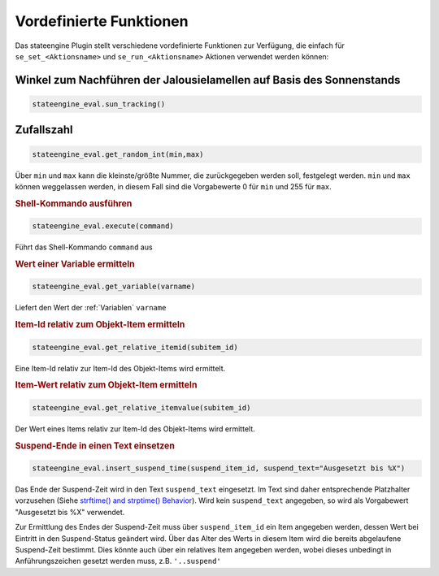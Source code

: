 .. index:: Plugins; Stateengine; Vordefinierte Funktionen
.. index:: Vordefinierte Funktionen

Vordefinierte Funktionen
########################

Das stateengine Plugin stellt verschiedene vordefinierte
Funktionen zur Verfügung, die einfach für
``se_set_<Aktionsname>`` und ``se_run_<Aktionsname>`` Aktionen
verwendet werden können:


Winkel zum Nachführen der Jalousielamellen auf Basis des Sonnenstands
---------------------------------------------------------------------

.. code-block:: yaml

   stateengine_eval.sun_tracking()


Zufallszahl
-----------

.. code-block:: yaml

   stateengine_eval.get_random_int(min,max)

Über ``min`` und ``max`` kann die kleinste/größte Nummer, die
zurückgegeben werden soll, festgelegt werden. ``min`` und
``max`` können weggelassen werden, in diesem Fall sind die
Vorgabewerte 0 für ``min`` und 255 für ``max``.


.. rubric:: Shell-Kommando ausführen
   :name: shellkommandoausfhren

.. code-block:: yaml

   stateengine_eval.execute(command)

Führt das Shell-Kommando ``command`` aus

.. rubric:: Wert einer Variable ermitteln
   :name: werteinervariableermitteln

.. code-block:: yaml

   stateengine_eval.get_variable(varname)

Liefert den Wert der :ref:`Variablen` ``varname``

.. rubric:: Item-Id relativ zum Objekt-Item ermitteln
   :name: itemidrelativzumobjektitemermitteln

.. code-block:: yaml

   stateengine_eval.get_relative_itemid(subitem_id)

Eine Item-Id relativ zur Item-Id des Objekt-Items wird ermittelt.

.. rubric:: Item-Wert relativ zum Objekt-Item ermitteln
   :name: itemwertrelativzumobjektitemermitteln

.. code-block:: yaml

   stateengine_eval.get_relative_itemvalue(subitem_id)

Der Wert eines Items relativ zur Item-Id des Objekt-Items wird
ermittelt.

.. rubric:: Suspend-Ende in einen Text einsetzen
   :name: suspendendeineinentexteinsetzen

.. code-block:: yaml

   stateengine_eval.insert_suspend_time(suspend_item_id, suspend_text="Ausgesetzt bis %X")

Das Ende der Suspend-Zeit wird in den Text ``suspend_text``
eingesetzt. Im Text sind daher entsprechende Platzhalter
vorzusehen (Siehe `strftime() and strptime()
Behavior <https://docs.python.org/3/library/datetime.html#strftime-strptime-behavior>`_).
Wird kein ``suspend_text`` angegeben, so wird als Vorgabewert
"Ausgesetzt bis %X" verwendet.

Zur Ermittlung des Endes der Suspend-Zeit muss über
``suspend_item_id`` ein Item angegeben werden, dessen Wert bei
Eintritt in den Suspend-Status geändert wird. Über das Alter des
Werts in diesem Item wird die bereits abgelaufene Suspend-Zeit
bestimmt. Dies könnte auch über ein relatives Item angegeben werden,
wobei dieses unbedingt in Anführungszeichen gesetzt werden muss, z.B. ``'..suspend'``
